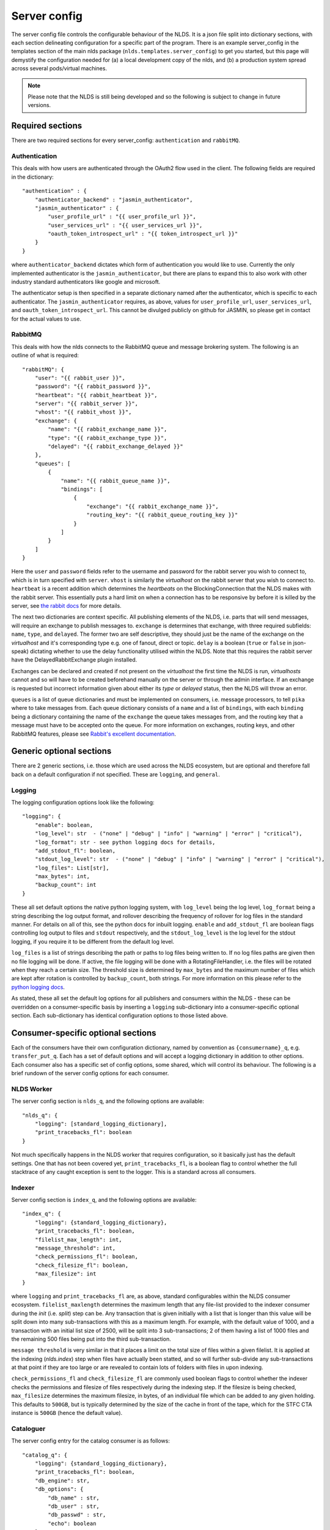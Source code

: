 Server config
=============

The server config file controls the configurable behaviour of the NLDS. It is a 
json file split into dictionary sections, with each section delineating 
configuration for a specific part of the program. There is an example 
server_config in the templates section of the main nlds package 
(``nlds.templates.server_config``) to get you started, but this page will 
demystify the configuration needed for (a) a local development copy of the nlds, 
and (b) a production system spread across several pods/virtual machines. 

.. note::
    Please note that the NLDS is still being developed and so the following is 
    subject to change in future versions.


Required sections
-----------------

There are two required sections for every server_config: ``authentication`` and 
``rabbitMQ``.

Authentication
^^^^^^^^^^^^^^
This deals with how users are authenticated through the OAuth2 flow used in the 
client. The following fields are required in the dictionary::

    "authentication" : {
        "authenticator_backend" : "jasmin_authenticator",
        "jasmin_authenticator" : {
            "user_profile_url" : "{{ user_profile_url }}",
            "user_services_url" : "{{ user_services_url }}",
            "oauth_token_introspect_url" : "{{ token_introspect_url }}"
        }
    }

where ``authenticator_backend`` dictates which form of authentication you would 
like to use. Currently the only implemented authenticator is the 
``jasmin_authenticator``, but there are plans to expand this to also work with 
other industry standard authenticators like google and microsoft. 

The authenticator setup is then specified in a separate dictionary named after 
the authenticator, which is specific to each authenticator. The 
``jasmin_authenticator`` requires, as above, values for ``user_profile_url``, 
``user_services_url``, and ``oauth_token_introspect_url``. This cannot be 
divulged publicly on github for JASMIN, so please get in contact for the actual 
values to use. 

RabbitMQ
^^^^^^^^

This deals with how the nlds connects to the RabbitMQ queue and message 
brokering system. The following is an outline of what is required::

    "rabbitMQ": {
        "user": "{{ rabbit_user }}",
        "password": "{{ rabbit_password }}",
        "heartbeat": "{{ rabbit_heartbeat }}",
        "server": "{{ rabbit_server }}",
        "vhost": "{{ rabbit_vhost }}",
        "exchange": {
            "name": "{{ rabbit_exchange_name }}",
            "type": "{{ rabbit_exchange_type }}",
            "delayed": "{{ rabbit_exchange_delayed }}"
        },
        "queues": [
            {
                "name": "{{ rabbit_queue_name }}",
                "bindings": [
                    {
                        "exchange": "{{ rabbit_exchange_name }}",
                        "routing_key": "{{ rabbit_queue_routing_key }}"
                    }
                ]
            }
        ]
    }

Here the ``user`` and ``password`` fields refer to the username and password for 
the rabbit server you wish to connect to, which is in turn specified with 
``server``. ``vhost`` is similarly the `virtualhost` on the rabbit server that 
you wish to connect to. ``heartbeat`` is a recent addition which determines the 
`heartbeats` on the BlockingConnection that the NLDS makes with the rabbit 
server. This essentially puts a hard limit on when a connection has to be 
responsive by before it is killed by the server, see `the rabbit docs <https://www.rabbitmq.com/tutorials/tutorial-five-python.html>`_ 
for more details. 

The next two dictionaries are context specific. All publishing elements of the 
NLDS, i.e. parts that will send messages, will require an exchange to publish 
messages to. ``exchange`` is determines that exchange, with three required 
subfields: ``name``, ``type``, and ``delayed``. The former two are self 
descriptive, they should just be the name of the exchange on the `virtualhost` 
and it's corresponding type e.g. one of fanout, direct or topic. ``delay`` is a 
boolean (``true`` or ``false`` in json-speak) dictating whether to use the 
delay functionality utilised within the NLDS. Note that this requires the rabbit 
server have the DelayedRabbitExchange plugin installed.

Exchanges can be declared and created if not present on the `virtualhost` the 
first time the NLDS is run, `virtualhosts` cannot and so will have to be created 
beforehand manually on the server or through the admin interface. If an exchange 
is requested but incorrect information given about either its `type` or 
`delayed` status, then the NLDS will throw an error. 

``queues`` is a list of queue dictionaries and must be implemented on consumers, 
i.e. message processors, to tell ``pika`` where to take messages from. Each 
queue dictionary consists of a ``name`` and a list of ``bindings``, with each 
``binding`` being a dictionary containing the name of the ``exchange`` the queue 
takes messages from, and the routing key that a message must have to be accepted 
onto the queue. For more information on exchanges, routing keys, and other 
RabbitMQ features, please see `Rabbit's excellent documentation <https://www.rabbitmq.com/tutorials/tutorial-five-python.html>`_. 


Generic optional sections
-------------------------

There are 2 generic sections, i.e. those which are used across the NLDS 
ecosystem, but are optional and therefore fall back on a default configuration 
if not specified. These are ``logging``, and ``general``.  

Logging
^^^^^^^

The logging configuration options look like the following::

    "logging": {
        "enable": boolean,
        "log_level": str  - ("none" | "debug" | "info" | "warning" | "error" | "critical"),
        "log_format": str - see python logging docs for details,
        "add_stdout_fl": boolean,
        "stdout_log_level": str  - ("none" | "debug" | "info" | "warning" | "error" | "critical"),
        "log_files": List[str],
        "max_bytes": int,
        "backup_count": int
    }

These all set default options the native python logging system, with 
``log_level`` being the log level, ``log_format`` being a string describing the 
log output format, and rollover describing the frequency of rollover for log 
files in the standard manner. For details on all of this, see the python docs 
for inbuilt logging. ``enable`` and ``add_stdout_fl`` are boolean flags 
controlling log output to files and ``stdout`` respectively, and the 
``stdout_log_level`` is the log level for the stdout logging, if you require it 
to be different from the default log level. 

``log_files`` is a list of strings describing the path or paths to log files 
being written to. If no log files paths are given then no file logging will be 
done. If active, the file logging will be done with a RotatingFileHandler, i.e. 
the files will be rotated when they reach a certain size. The threshold size is 
determined by ``max_bytes`` and the maximum number of files which are kept after 
rotation is controlled by ``backup_count``, both strings. For more information 
on this please refer to the `python logging docs <https://docs.python.org/3/library/logging.handlers.html#logging.handlers.RotatingFileHandler>`_. 

As stated, these all set the default log options for all publishers and 
consumers within the NLDS - these can be overridden on a consumer-specific basis 
by inserting a ``logging`` sub-dictionary into a consumer-specific optional 
section. Each sub-dictionary has identical configuration options to those listed 
above.

Consumer-specific optional sections
-----------------------------------

Each of the consumers have their own configuration dictionary, named by 
convention as ``{consumername}_q``, e.g. ``transfer_put_q``. Each has a set of 
default options and will accept a logging dictionary in addition to other options. 
Each consumer also has a specific set of config options, some shared, which will 
control its behaviour. The following is a brief rundown of the server config 
options for each consumer. 

NLDS Worker
^^^^^^^^^^^
The server config section is ``nlds_q``, and the following options are available::

    "nlds_q": {
        "logging": [standard_logging_dictionary],
        "print_tracebacks_fl": boolean
    }

Not much specifically happens in the NLDS worker that requires configuration, so 
it basically just has the default settings. One that has not been covered yet, 
``print_tracebacks_fl``, is a boolean flag to control whether the full 
stacktrace of any caught exception is sent to the logger. This is a standard 
across all consumers.

Indexer
^^^^^^^

Server config section is ``index_q``, and the following options are available::

    "index_q": {
        "logging": {standard_logging_dictionary},
        "print_tracebacks_fl": boolean,
        "filelist_max_length": int,
        "message_threshold": int,
        "check_permissions_fl": boolean,
        "check_filesize_fl": boolean,
        "max_filesize": int
    }

where ``logging`` and ``print_tracebacks_fl`` are, as above,
standard configurables within the NLDS consumer ecosystem. 
``filelist_maxlength`` determines the maximum length that any file-list provided 
to the indexer consumer during the `init` (i.e. `split`) step can be. Any 
transaction that is given initially with a list that is longer than this value 
will be split down into many sub-transactions with this as a maximum length. For 
example, with the default value of 1000, and a transaction with an initial list 
size of 2500, will be split into 3 sub-transactions; 2 of them having a 
list of 1000 files and the remaining 500 files being put into the third 
sub-transaction. 

``message threshold`` is very similar in that it places a limit on the total 
size of files within a given filelist. It is applied at the indexing 
(`nlds.index`) step when files have actually been statted, and so will further 
sub-divide any sub-transactions at that point if they are too large or are 
revealed to contain lots of folders with files in upon indexing.

``check_permissions_fl`` and ``check_filesize_fl`` are commonly used boolean 
flags to control whether the indexer checks the permissions and filesize of 
files respectively during the indexing step. If the filesize is being checked, 
``max_filesize`` determines the maximum filesize, in bytes, of an individual 
file which can be added to any given holding. This defaults to ``500GB``, but is 
typically determined by the size of the cache in front of the tape, which for 
the STFC CTA instance is ``500GB`` (hence the default value).
 

Cataloguer
^^^^^^^^^^

The server config entry for the catalog consumer is as follows::

    "catalog_q": {
        "logging": {standard_logging_dictionary},
        "print_tracebacks_fl": boolean,
        "db_engine": str,
        "db_options": {
            "db_name" : str,
            "db_user" : str,
            "db_passwd" : str,
            "echo": boolean
        },
        default_tenancy: str,
        default_tape_url: str
    }

where ``logging``, and ``print_tracebacks_fl`` are, as above,
standard configurables within the NLDS consumer ecosystem. 

Here we also have two keys which control database behaviour via SQLAlchemy: 
``db_engine`` and ``db_options``. ``db_engine`` is a string which specifies 
which SQL flavour you would like SQLAlchemy. Currently this has been tried with 
SQLite and PostgreSQL but, given how SQLAlchemy works, we expect few roadblocks 
interacting with other database types. ``db_options`` is a further 
sub-dictionary specifying the database name (which must be appropriate for 
your chosen flavour of database), along with the database username and password 
(if in use), respectively controlled by the keys ``db_name``, ``db_user``, and 
``db_password``. Finally in this sub-dictionary ``echo``, an optional 
boolean flag which controls the auto-logging of the SQLAlchemy engine. 

Finally ``default_tenancy`` and ``default_tape_url`` are the default values to 
place into the Catalog for a new Location's ``tenancy`` and ``tape_url`` values 
if not explicitly defined before reaching the catalog. This will happen if the 
user, for example, does not define a tenancy in their client-config. 

.. _transfer_put_get:

Transfer-put and Transfer-get
^^^^^^^^^^^^^^^^^^^^^^^^^^^^^

The server entry for the transfer-put consumer is as follows::

    "transfer_put_q": {
        "logging": {standard_logging_dictionary},
        "print_tracebacks_fl": boolean,
        "filelist_max_length": int,
        "check_permissions_fl": boolean,
        "tenancy": str,
        "require_secure_fl": false
    }

where we have ``logging``, and ``print_tracebacks_fl`` as their
standard definitions defined above, and ``filelist_max_length``,
and ``check_permissions_fl`` defined the same as for the Indexer consumer. 

New definitions for the transfer processor are the ``tenancy`` and 
``require_secure_fl``, which control ``minio`` behaviour. ``tenancy`` is a 
string which denotes the address of the object store tenancy to upload/download 
files to/from (e.g. `<cedadev-o.s3.jc.rl.ac.uk>`_), and ``require_secure_fl`` 
which specifies whether or not you require signed ssl certificates at the 
tenancy location. 

The transfer-get consumer is identical except for the addition of config 
controlling the change-ownership functionality on downloaded files – see 
:ref:`chowning` for details on why this is necessary. The additional config is 
as follows::

    "transfer_get_q": {
        ...
        "chown_fl": boolean,
        "chown_cmd": str
    }

where ``chown_fl`` is a boolean flag to specify whether to attempt to ``chown`` 
files back to the requesting user, and ``chown_cmd`` is the name of the 
executable to use to ``chown`` said file. 


Monitor
^^^^^^^

The server config entry for the monitor consumer is as follows::

    "monitor_q": {
        "logging": {standard_logging_dictionary},
        "print_tracebacks_fl": boolean,
        "db_engine": str,
        "db_options": {
            "db_name" : str,
            "db_user" : str,
            "db_passwd" : str,
            "echo": boolean
        }
    }

where ``logging``,  and ``print_tracebacks_fl`` have the 
standard, previously stated definitions, and ``db_engine`` and ``db_options`` 
are as defined for the Catalog consumer - due to the use of an SQL database on 
the Monitor.

Logger
^^^^^^

The server config entry for the Logger consumer is as follows::

    "logging_q": {
        "logging": {standard_logging_dictionary},
        "print_tracebacks_fl": boolean,
    }

where the options have been previously defined. Note that there is no special 
configurable behaviour on the Logger consumer as it is simply a relay for 
redirecting logging messages into log files. It should also be noted that the 
``log_files`` option should be set in the logging sub-dictionary for this to 
work properly, which may be a mandatory setting in future versions. 

.. _archive_put_get:

Archive-Put and Archive-Get
^^^^^^^^^^^^^^^^^^^^^^^^^^^

Finally, the server config entry for the archive-put consumer is as follows::

    "archive_put_q": {
        "logging": {standard_logging_dictionary}
        "print_tracebacks_fl": boolean,
        "tenancy": str,
        "check_permissions_fl": boolean,
        "require_secure_fl": boolean,
        "tape_url": str,
        "tape_pool": str,
        "query_checksum_fl": boolean,
        "chunk_size": int
    }

which is a combination of standard configuration, object-store configuration and 
as-yet-unseen tape configuration. Firstly, we have the standard options 
``logging``, and ``print_tracebacks_fl``, 
which we have defined above. Then we have the object-store configuration options 
which we saw previously in the :ref:`transfer_put_get` consumer config, and have 
the same definitions. 

The latter four options control tape configuration, ``taoe_url`` and 
``tape_pool`` defining the ``xrootd`` url and tape pool at which to attempt to 
put files onto - note that these two values are combined together into a single 
``tape_path`` in the archiver. ``query_checksum`` is the next option, is a 
boolean flag to control whether the ADLER32 checksum calculated during streaming 
is used to check file integrity at the end of a write. Finally ``chunk_size`` is 
the size, in bytes, to chunk the stream into when writing into or reading from 
the CTA cache. This defaults to 5 MiB as this is the lower limit for 
``part_size`` when uploading back to object-store during an archive-get, but has 
not been properly benchmarked or optimised yet. 

Note that the above has been listed for the archive-put consumer but are 
shared by the archive-get consumer. The archive-get does have one additional 
config option::

    "archive_get_q": {
        ...
        "prepare_requeue": int
    }

where ``prepare_requeue`` is the prepare-requeue delay, i.e. the delay, in 
milliseconds, before an archive recall message is requeued following a negative 
read-preparedness query has been made. This defaults to 30 seconds.


Publisher-specific optional sections
------------------------------------

There are two, non-consumer, elements to the NLDS which can optionally be 
configured, listed below. 

RPC Publisher
^^^^^^^^^^^^^

The Remote Procedure Call (RPC) Publisher, the specific rabbit publisher which 
sits inside the API server and makes RPCs to the databases for quick metadata 
access from the client, has its own small config section::

    "rpc_publisher": {
        "time_limit": int,
        "queue_exclusivity_fl": boolean
    }

where ``time_limit`` is the number of seconds the publisher waits before 
declaring the RPC timed out and the receiving consumer non-responsive, and 
``queue_exclusivity_fl`` controls whether the queue declared by the publisher is 
exclusive to the publisher. These values default to ``30`` seconds and ``True`` 
respectively.


Cronjob Publisher
^^^^^^^^^^^^^^^^^

The Archive-Put process, as described in :ref:`archive_put`, is periodically 
initiated by a cronjob which sends a message to the catalog to get the next, 
unarchived holding. This requires a small amount of configuration in order to 
(a) get access to the object store, (b) change the default ``tenancy`` or 
``tape_url``, if necessary. As such the allowed config options look like::

    "cronjob_publisher": {
        "access_key": str,
        "secret_key": str,
        "tenancy": str,
        "tape_url": str
    }

where ``tape_url`` is identical to that specified in :ref:`archive_put_get`, and 
``access_key``, ``secret_key`` and ``tenancy`` are specified as in the 
`client config <https://cedadev.github.io/nlds-client/configuration.html#init>`_, 
referring to the objectstore tenancy located at ``tenancy`` and ``token`` and 
``secret_key`` required for accessing it. In practice only the ``access_key`` 
and ``secret_key`` are specified during deployment. 
